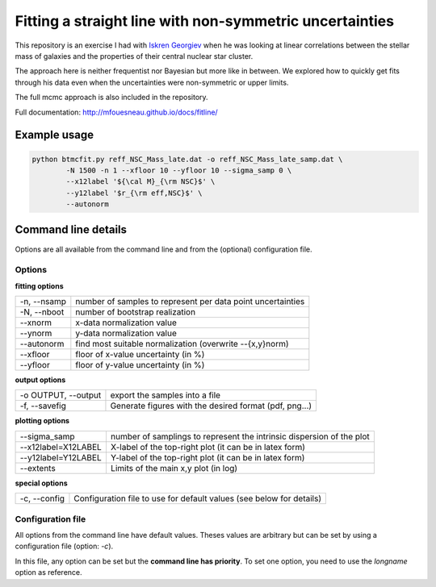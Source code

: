 Fitting a straight line with non-symmetric uncertainties
========================================================

This repository is an exercise I had with `Iskren Georgiev`_ when he was
looking at linear correlations between the stellar mass of galaxies and the
properties of their central nuclear star cluster.

The approach here is neither frequentist nor Bayesian but more like in between.
We explored how to quickly get fits through his data even when the uncertainties
were non-symmetric or upper limits.

The full mcmc approach is also included in the repository.

.. _Iskren Georgiev: http://www.mpia.de/homes/georgiev/

Full documentation: http://mfouesneau.github.io/docs/fitline/

Example usage
-------------

.. code:: python

        python btmcfit.py reff_NSC_Mass_late.dat -o reff_NSC_Mass_late_samp.dat \
                -N 1500 -n 1 --xfloor 10 --yfloor 10 --sigma_samp 0 \
                --x12label '${\cal M}_{\rm NSC}$' \
                --y12label '$r_{\rm eff,NSC}$' \
                --autonorm

.. image:: doc/example.png


Command line details
--------------------

Options are all available from the command line and from the (optional)
configuration file.


Options
~~~~~~~

**fitting options**

+-------------------------+-------------------------------------------------------------+
|  -n, --nsamp            |  number of samples to represent per data point uncertainties|
+-------------------------+-------------------------------------------------------------+
|  -N, --nboot            |  number of bootstrap realization                            |
+-------------------------+-------------------------------------------------------------+
|  --xnorm                |  x-data normalization value                                 |
+-------------------------+-------------------------------------------------------------+
|  --ynorm                |  y-data normalization value                                 |
+-------------------------+-------------------------------------------------------------+
|  --autonorm             |  find most suitable normalization (overwrite --{x,y}norm)   |
+-------------------------+-------------------------------------------------------------+
|  --xfloor               |  floor of x-value uncertainty (in %)                        |
+-------------------------+-------------------------------------------------------------+
|  --yfloor               |  floor of y-value uncertainty (in %)                        |
+-------------------------+-------------------------------------------------------------+

**output options**

+-------------------------+-------------------------------------------------------------+
|  -o OUTPUT, --output    |  export the samples into a file                             |
+-------------------------+-------------------------------------------------------------+
|  -f, --savefig          |  Generate figures with the desired format (pdf, png...)     |
+-------------------------+-------------------------------------------------------------+

**plotting options**

+------------------------+------------------------------------------------------------------------+
|  --sigma_samp          |   number of samplings to represent the intrinsic dispersion of the plot|
+------------------------+------------------------------------------------------------------------+
|  --x12label=X12LABEL   |   X-label of the top-right plot (it can be in latex form)              |
+------------------------+------------------------------------------------------------------------+
|  --y12label=Y12LABEL   |   Y-label of the top-right plot (it can be in latex form)              |
+------------------------+------------------------------------------------------------------------+
|  --extents             |  Limits of the main x,y plot (in log)                                  |
+------------------------+------------------------------------------------------------------------+
                                                                                                 
**special options**                                                                             

+------------------------+------------------------------------------------------------------------+
|  -c, --config          |   Configuration file to use for default values (see below for details) |
+------------------------+------------------------------------------------------------------------+
                                                                                                 

Configuration file
~~~~~~~~~~~~~~~~~~
All options from the command line have default values. Theses values are
arbitrary but can be set by using a configuration file (option: `-c`).

In this file, any option can be set but the **command line has priority**. To
set one option, you need to use the *longname* option as reference.
